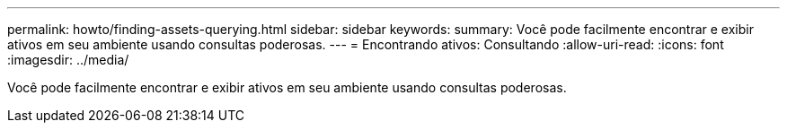 ---
permalink: howto/finding-assets-querying.html 
sidebar: sidebar 
keywords:  
summary: Você pode facilmente encontrar e exibir ativos em seu ambiente usando consultas poderosas. 
---
= Encontrando ativos: Consultando
:allow-uri-read: 
:icons: font
:imagesdir: ../media/


[role="lead"]
Você pode facilmente encontrar e exibir ativos em seu ambiente usando consultas poderosas.
